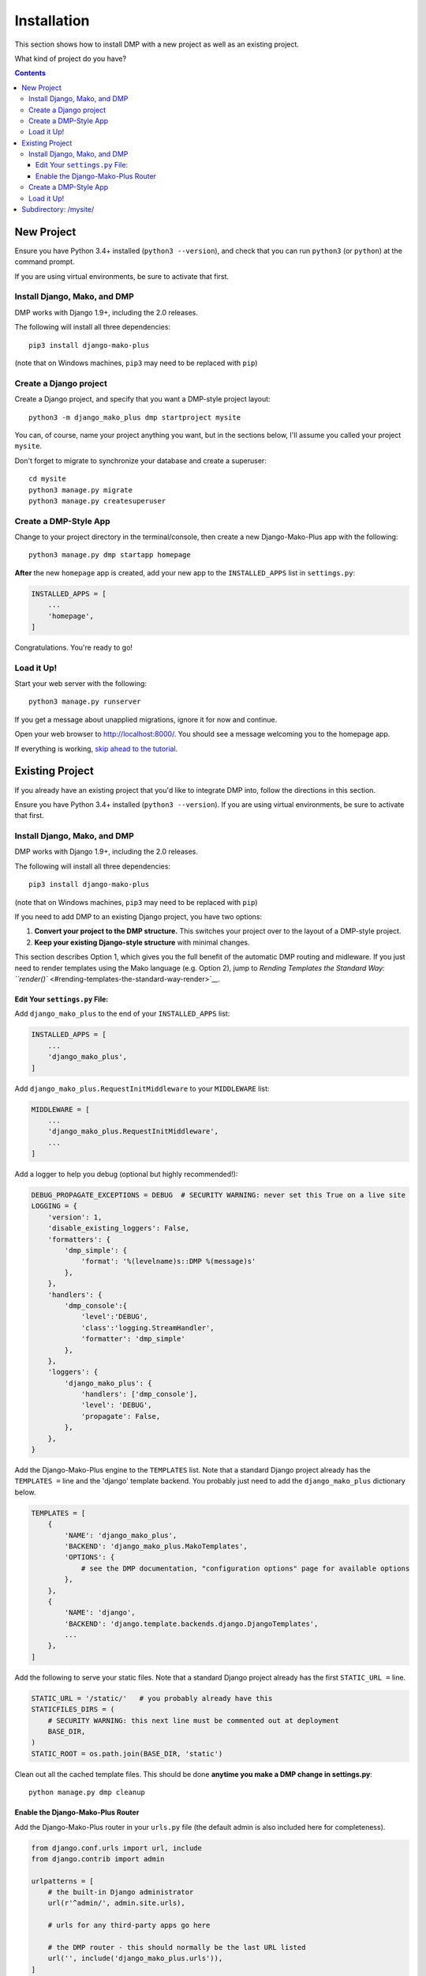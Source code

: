 Installation
==============================

This section shows how to install DMP with a new project as well as an existing project.

What kind of project do you have?

.. contents::
    :depth: 3


New Project
-----------------------------

Ensure you have Python 3.4+ installed (``python3 --version``), and check that you can run ``python3`` (or ``python``) at the command prompt.

If you are using virtual environments, be sure to activate that first.

Install Django, Mako, and DMP
^^^^^^^^^^^^^^^^^^^^^^^^^^^^^^^^^^

DMP works with Django 1.9+, including the 2.0 releases.

The following will install all three dependencies:

::

    pip3 install django-mako-plus

(note that on Windows machines, ``pip3`` may need to be replaced with ``pip``)

Create a Django project
^^^^^^^^^^^^^^^^^^^^^^^^^^^^^^^^^^

Create a Django project, and specify that you want a DMP-style project layout:

::

    python3 -m django_mako_plus dmp startproject mysite

You can, of course, name your project anything you want, but in the sections below, I'll assume you called your project ``mysite``.

Don't forget to migrate to synchronize your database and create a superuser:

::

    cd mysite
    python3 manage.py migrate
    python3 manage.py createsuperuser


Create a DMP-Style App
^^^^^^^^^^^^^^^^^^^^^^^^^^^^^^^^^^

Change to your project directory in the terminal/console, then create a new Django-Mako-Plus app with the following:

::

    python3 manage.py dmp startapp homepage

**After** the new ``homepage`` app is created, add your new app to the ``INSTALLED_APPS`` list in ``settings.py``:

.. code:: python

    INSTALLED_APPS = [
        ...
        'homepage',
    ]

Congratulations. You're ready to go!

Load it Up!
^^^^^^^^^^^^^^^^^^^^^^^^^^^^^^^^^^

Start your web server with the following:

::

    python3 manage.py runserver

If you get a message about unapplied migrations, ignore it for now and continue.

Open your web browser to http://localhost:8000/. You should see a message welcoming you to the homepage app.

If everything is working, `skip ahead to the tutorial <tutorial.html>`_.






Existing Project
---------------------------------

If you already have an existing project that you'd like to integrate DMP into, follow the directions in this section.

Ensure you have Python 3.4+ installed (``python3 --version``).  If you are using virtual environments, be sure to activate that first.


Install Django, Mako, and DMP
^^^^^^^^^^^^^^^^^^^^^^^^^^^^^^^^^^

DMP works with Django 1.9+, including the 2.0 releases.

The following will install all three dependencies:

::

    pip3 install django-mako-plus

(note that on Windows machines, ``pip3`` may need to be replaced with ``pip``)

If you need to add DMP to an existing Django project, you have two options:

1. **Convert your project to the DMP structure.** This switches your
   project over to the layout of a DMP-style project.
2. **Keep your existing Django-style structure** with minimal changes.

This section describes Option 1, which gives you the full benefit of the automatic DMP routing and midleware. If you just need to render templates using the Mako language (e.g. Option 2), jump to `Rending Templates the Standard Way: ``render()`` <#rending-templates-the-standard-way-render>`__.

Edit Your ``settings.py`` File:
~~~~~~~~~~~~~~~~~~~~~~~~~~~~~~~~~~~~

Add ``django_mako_plus`` to the end of your ``INSTALLED_APPS`` list:

.. code:: python

    INSTALLED_APPS = [
        ...
        'django_mako_plus',
    ]

Add ``django_mako_plus.RequestInitMiddleware`` to your ``MIDDLEWARE``
list:

.. code:: python

    MIDDLEWARE = [
        ...
        'django_mako_plus.RequestInitMiddleware',
        ...
    ]

Add a logger to help you debug (optional but highly recommended!):

.. code:: python

    DEBUG_PROPAGATE_EXCEPTIONS = DEBUG  # SECURITY WARNING: never set this True on a live site
    LOGGING = {
        'version': 1,
        'disable_existing_loggers': False,
        'formatters': {
            'dmp_simple': {
                'format': '%(levelname)s::DMP %(message)s'
            },
        },
        'handlers': {
            'dmp_console':{
                'level':'DEBUG',
                'class':'logging.StreamHandler',
                'formatter': 'dmp_simple'
            },
        },
        'loggers': {
            'django_mako_plus': {
                'handlers': ['dmp_console'],
                'level': 'DEBUG',
                'propagate': False,
            },
        },
    }

Add the Django-Mako-Plus engine to the ``TEMPLATES`` list. Note that a
standard Django project already has the ``TEMPLATES =`` line and the 'django' template backend.  You probably just need to add the ``django_mako_plus`` dictionary below.

.. code:: python

    TEMPLATES = [
        {
            'NAME': 'django_mako_plus',
            'BACKEND': 'django_mako_plus.MakoTemplates',
            'OPTIONS': {
                # see the DMP documentation, "configuration options" page for available options
            },
        },
        {
            'NAME': 'django',
            'BACKEND': 'django.template.backends.django.DjangoTemplates',
            ...
        },
    ]

Add the following to serve your static files. Note that a standard Django project already has the first ``STATIC_URL =`` line.

.. code:: python

    STATIC_URL = '/static/'   # you probably already have this
    STATICFILES_DIRS = (
        # SECURITY WARNING: this next line must be commented out at deployment
        BASE_DIR,
    )
    STATIC_ROOT = os.path.join(BASE_DIR, 'static')

Clean out all the cached template files. This should be done **anytime you make a DMP change in settings.py**:

::

    python manage.py dmp cleanup

Enable the Django-Mako-Plus Router
~~~~~~~~~~~~~~~~~~~~~~~~~~~~~~~~~~~~

Add the Django-Mako-Plus router in your ``urls.py`` file (the default admin is also included here for completeness).

.. code:: python

    from django.conf.urls import url, include
    from django.contrib import admin

    urlpatterns = [
        # the built-in Django administrator
        url(r'^admin/', admin.site.urls),

        # urls for any third-party apps go here

        # the DMP router - this should normally be the last URL listed
        url('', include('django_mako_plus.urls')),
    ]



Create a DMP-Style App
^^^^^^^^^^^^^^^^^^^^^^^^^^^^^^^^^^

Change to your project directory in the terminal/console, then create a new Django-Mako-Plus app with the following:

.. code:: python

    python3 manage.py dmp startapp homepage

**After** the new ``homepage`` app is created, add your new app to the ``INSTALLED_APPS`` list in ``settings.py``:

.. code:: python

    INSTALLED_APPS = [
        ...
        'homepage',
    ]

Congratulations. You're ready to go!


Load it Up!
^^^^^^^^^^^^^^^^^^^^^^^^^^^^^^^^^^

Start your web server with the following:

.. code:: python

    python3 manage.py runserver

If you get a message about unapplied migrations, ignore it for now and
continue.

Open your web browser to http://localhost:8000/. You should see a
message welcoming you to the homepage app.

If everything is working, skip ahead to the tutorial.


Subdirectory: /mysite/
-----------------------------------

This section is for those that need Django is a subdirectory, such as ``/mysite``. If your Django installation is at the root of your domain, skip this section.

In other words, suppose your Django site isn't the only thing on your server. Instead of the normal url pattern, ``http://www.yourdomain.com/``, your Django installation is at ``http://www.yourdomain.com/mysite/``. All apps are contained within this ``mysite/`` directory.

This is accomplished in the normal Django way. Adjust your ``urls.py`` file to include the prefix:

::

    url('^mysite/', include('django_mako_plus.urls')),
